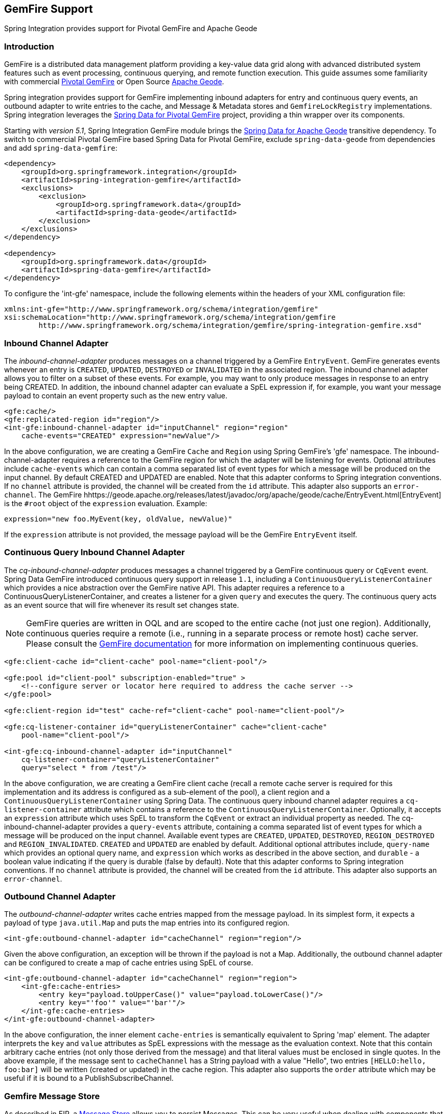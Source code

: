 [[gemfire]]
== GemFire Support

Spring Integration provides support for Pivotal GemFire and Apache Geode

[[gemfire-intro]]
=== Introduction

GemFire is a distributed data management platform providing a key-value data grid along with advanced distributed system features such as event processing, continuous querying, and remote function execution.
This guide assumes some familiarity with commercial https://pivotal.io/pivotal-gemfire[Pivotal GemFire] or Open Source http://geode.apache.org[Apache Geode].

Spring integration provides support for GemFire implementing inbound adapters for entry and continuous query events, an outbound adapter to write entries to the cache, and Message & Metadata stores and `GemfireLockRegistry` implementations.
Spring integration leverages the http://projects.spring.io/spring-data-gemfire[Spring Data for Pivotal GemFire] project, providing a thin wrapper over its components.

Starting with _version 5.1_, Spring Integration GemFire module brings the https://github.com/spring-projects/spring-data-geode[Spring Data for Apache Geode] transitive dependency.
To switch to commercial Pivotal GemFire based Spring Data for Pivotal GemFire, exclude `spring-data-geode` from dependencies and add `spring-data-gemfire`:

[source,xml]
----
<dependency>
    <groupId>org.springframework.integration</groupId>
    <artifactId>spring-integration-gemfire</artifactId>
    <exclusions>
        <exclusion>
            <groupId>org.springframework.data</groupId>
            <artifactId>spring-data-geode</artifactId>
        </exclusion>
    </exclusions>
</dependency>

<dependency>
    <groupId>org.springframework.data</groupId>
    <artifactId>spring-data-gemfire</artifactId>
</dependency>
----

To configure the 'int-gfe' namespace, include the following elements within the headers of your XML configuration file:
[source,xml]
----
xmlns:int-gfe="http://www.springframework.org/schema/integration/gemfire"
xsi:schemaLocation="http://www.springframework.org/schema/integration/gemfire
	http://www.springframework.org/schema/integration/gemfire/spring-integration-gemfire.xsd"
----

[[gemfire-inbound]]
=== Inbound Channel Adapter

The _inbound-channel-adapter_ produces messages on a channel triggered by a GemFire `EntryEvent`.
GemFire generates events whenever an entry is `CREATED`, `UPDATED`, `DESTROYED` or `INVALIDATED` in the associated region.
The inbound channel adapter allows you to filter on a subset of these events.
For example, you may want to only produce messages in response to an entry being CREATED.
In addition, the inbound channel adapter can evaluate a SpEL expression if, for example, you want your message payload to contain an event property such as the new entry value.
[source,xml]
----
<gfe:cache/>
<gfe:replicated-region id="region"/>
<int-gfe:inbound-channel-adapter id="inputChannel" region="region"
    cache-events="CREATED" expression="newValue"/>
----

In the above configuration, we are creating a GemFire `Cache` and `Region` using Spring GemFire's 'gfe' namespace.
The inbound-channel-adapter requires a reference to the GemFire region for which the adapter will be listening for events.
Optional attributes include `cache-events` which can contain a comma separated list of event types for which a message will be produced on the input channel.
By default CREATED and UPDATED are enabled.
Note that this adapter conforms to Spring integration conventions.
If no `channel` attribute is provided, the channel will be created from the `id` attribute.
This adapter also supports an `error-channel`.
The GemFire hhttps://geode.apache.org/releases/latest/javadoc/org/apache/geode/cache/EntryEvent.html[EntryEvent] is the `#root` object of the `expression` evaluation.
Example:
[source]
----
expression="new foo.MyEvent(key, oldValue, newValue)"
----

If the `expression` attribute is not provided, the message payload will be the GemFire `EntryEvent` itself.

[[gemfire-cq]]
=== Continuous Query Inbound Channel Adapter

The _cq-inbound-channel-adapter_ produces messages a channel triggered by a GemFire continuous query or `CqEvent` event.
Spring Data GemFire introduced continuous query support in release `1.1`, including a `ContinuousQueryListenerContainer` which provides a nice abstraction over the GemFire native API.
This adapter requires a reference to a ContinuousQueryListenerContainer, and creates a listener for a given `query` and executes the query.
The continuous query acts as an event source that will fire whenever its result set changes state.

NOTE: GemFire queries are written in OQL and are scoped to the entire cache (not just one region).
Additionally, continuous queries require a remote (i.e., running in a separate process or remote host) cache server.
Please consult the http://gemfire82.docs.pivotal.io/docs-gemfire/gemfire_nativeclient/continuous-querying/continuous-querying.html[GemFire documentation] for more information on implementing continuous queries.


[source,xml]
----
<gfe:client-cache id="client-cache" pool-name="client-pool"/>

<gfe:pool id="client-pool" subscription-enabled="true" >
    <!--configure server or locator here required to address the cache server -->
</gfe:pool>

<gfe:client-region id="test" cache-ref="client-cache" pool-name="client-pool"/>

<gfe:cq-listener-container id="queryListenerContainer" cache="client-cache"
    pool-name="client-pool"/>

<int-gfe:cq-inbound-channel-adapter id="inputChannel"
    cq-listener-container="queryListenerContainer"
    query="select * from /test"/>
----

In the above configuration, we are creating a GemFire client cache (recall a remote cache server is required for this implementation and its address is configured as a sub-element of the pool), a client region and a `ContinuousQueryListenerContainer` using Spring Data.
The continuous query inbound channel adapter requires a `cq-listener-container` attribute which contains a reference to the `ContinuousQueryListenerContainer`.
Optionally, it accepts an `expression` attribute which uses SpEL to transform the `CqEvent` or extract an individual property as needed.
The cq-inbound-channel-adapter provides a `query-events` attribute, containing a comma separated list of event types for which a message will be produced on the input channel.
Available event types are `CREATED`, `UPDATED`, `DESTROYED`, `REGION_DESTROYED` and `REGION_INVALIDATED`.
`CREATED` and `UPDATED` are enabled by default.
Additional optional attributes include, `query-name` which provides an optional query name, and `expression` which works as described in the above section, and `durable` - a boolean value indicating if the query is durable (false by default).
Note that this adapter conforms to Spring integration conventions.
If no `channel` attribute is provided, the channel will be created from the `id` attribute.
This adapter also supports an `error-channel`.

[[gemfire-outbound]]
=== Outbound Channel Adapter

The _outbound-channel-adapter_ writes cache entries mapped from the message payload.
In its simplest form, it expects a payload of type `java.util.Map` and puts the map entries into its configured region.

[source,xml]
----
<int-gfe:outbound-channel-adapter id="cacheChannel" region="region"/>
----

Given the above configuration, an exception will be thrown if the payload is not a Map.
Additionally, the outbound channel adapter can be configured to create a map of cache entries using SpEL of course.
[source,xml]
----
<int-gfe:outbound-channel-adapter id="cacheChannel" region="region">
    <int-gfe:cache-entries>
        <entry key="payload.toUpperCase()" value="payload.toLowerCase()"/>
        <entry key="'foo'" value="'bar'"/>
    </int-gfe:cache-entries>
</int-gfe:outbound-channel-adapter>
----

In the above configuration, the inner element `cache-entries` is semantically equivalent to Spring 'map' element.
The adapter interprets the `key` and `value` attributes as SpEL expressions with the message as the evaluation context.
Note that this contain arbitrary cache entries (not only those derived from the message) and that literal values must be enclosed in single quotes.
In the above example, if the message sent to `cacheChannel` has a String payload with a value "Hello", two entries `[HELLO:hello, foo:bar]` will be written (created or updated) in the cache region.
This adapter also supports the `order` attribute which may be useful if it is bound to a PublishSubscribeChannel.

[[gemfire-message-store]]
=== Gemfire Message Store

As described in EIP, a http://www.eaipatterns.com/MessageStore.html[Message Store] allows you to persist Messages.
This can be very useful when dealing with components that have a capability to buffer messages (_QueueChannel, Aggregator, Resequencer_, etc.) if reliability is a concern.
In Spring Integration, the MessageStore strategy also provides the foundation for the http://www.eaipatterns.com/StoreInLibrary.html[ClaimCheck] pattern, which is described in EIP as well.

Spring Integration's Gemfire module provides the `GemfireMessageStore` which is an implementation of both the the `MessageStore` strategy (mainly used by the _QueueChannel_ and _ClaimCheck_ patterns) and the `MessageGroupStore` strategy (mainly used by the _Aggregator_ and _Resequencer_ patterns).

[source,xml]
----
<bean id="gemfireMessageStore" class="o.s.i.gemfire.store.GemfireMessageStore">
    <constructor-arg ref="myRegion"/>
</bean>

<gfe:cache/>

<gfe:replicated-region id="myRegion"/>


<int:channel id="somePersistentQueueChannel">
    <int:queue message-store="gemfireMessageStore"/>
<int:channel>

<int:aggregator input-channel="inputChannel" output-channel="outputChannel"
    message-store="gemfireMessageStore"/>
----

In the above example, the cache and region are configured using the spring-gemfire namespace (not to be confused with the spring-integration-gemfire namespace).
Often it is desirable for the message store to be maintained in one or more remote cache servers in a client-server configuration.
In this case, you configure a client cache, client region, and client pool and inject the region into the MessageStore.
Here is an example:
[source,xml]
----
<bean id="gemfireMessageStore"
    class="org.springframework.integration.gemfire.store.GemfireMessageStore">
    <constructor-arg ref="myRegion"/>
</bean>

<gfe:client-cache/>

<gfe:client-region id="myRegion" shortcut="PROXY" pool-name="messageStorePool"/>

<gfe:pool id="messageStorePool">
    <gfe:server host="localhost" port="40404" />
</gfe:pool>
----

Note the _pool_ element is configured with the address of a cache server (a locator may be substituted here).
The region is configured as a 'PROXY' so that no data will be stored locally.
The region's id corresponds to a region with the same name configured in the cache server.

Starting with version _4.3.12_, the `GemfireMessageStore` supports the key `prefix` option to allow distinguishing between instances of the store on the same GemFire region.

[[gemfire-lock-registry]]
=== Gemfire Lock Registry

Starting with _version 4.0_, the `GemfireLockRegistry` is available.
Certain components (for example aggregator and resequencer) use a lock obtained from a `LockRegistry` instance to ensure that only one thread is manipulating a group at a time.
The `DefaultLockRegistry` performs this function within a single component; you can now configure an external lock registry on these components.
When used with a shared `MessageGroupStore`, the `GemfireLockRegistry` can be use to provide this functionality across multiple application instances, such that only one instance can manipulate the group at a time.

NOTE: One of the `GemfireLockRegistry` constructors requires a `Region` as an argument; it is used to obtain a `Lock` via the `getDistributedLock()` method.
This operation requires `GLOBAL` scope for the `Region`.
Another constructor requires `Cache` and the `Region` will be created with `GLOBAL` scope and with the name `LockRegistry`.

[[gemfire-metadata-store]]
=== Gemfire Metadata Store

As of _version 4.0_, a new Gemfire-based `MetadataStore` (<<metadata-store>>) implementation is available.
The `GemfireMetadataStore` can be used to maintain metadata state across application restarts.
This new `MetadataStore` implementation can be used with adapters such as:

* <<twitter-inbound>>
* <<feed-inbound-channel-adapter>>
* <<file-reading>>
* <<ftp-inbound>>
* <<sftp-inbound>>

In order to instruct these adapters to use the new `GemfireMetadataStore`, simply declare a Spring bean using the bean name *metadataStore*.
The _Twitter Inbound Channel Adapter_ and the _Feed Inbound Channel Adapter_ will both automatically pick up and use the declared `GemfireMetadataStore`.

NOTE: The `GemfireMetadataStore` also implements `ConcurrentMetadataStore`, allowing it to be reliably shared across multiple application instances where only one instance will be allowed to store or modify a key's value.
These methods give various levels of concurrency guarantees based on the scope and data policy of the region.
They are implemented in the peer cache and client/server cache but are disallowed in peer Regions having NORMAL or EMPTY data policies.

NOTE: Since _version 5.0_, the `GemfireMetadataStore` also implements `ListenableMetadataStore`, allowing users to listen to cache events by providing `MetadataStoreListener` instances to the store:

[source,java]
----
GemfireMetadataStore metadataStore = new GemfireMetadataStore(cache);
metadataStore.addListener(new MetadataStoreListenerAdapter() {

    @Override
    public void onAdd(String key, String value) {
         ...
    }

});
----
